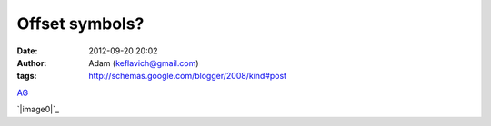 Offset symbols?
###############
:date: 2012-09-20 20:02
:author: Adam (keflavich@gmail.com)
:tags: http://schemas.google.com/blogger/2008/kind#post

`AG`_

.. raw:: html

   <div class="separator" style="clear: both; text-align: center;">

`|image0|`_

.. raw:: html

   </div>

.. raw:: html

   </p>

.. _AG: http://casa.colorado.edu/~ginsbura/index.htm
.. _|image1|: http://3.bp.blogspot.com/-JHXnGh8Vy7s/TkQYDKMQR8I/AAAAAAAAGaE/Os-k-k3WeCQ/s1600/WidthDifferenceMeasurement.png

.. |image0| image:: http://3.bp.blogspot.com/-JHXnGh8Vy7s/TkQYDKMQR8I/AAAAAAAAGaE/Os-k-k3WeCQ/s320/WidthDifferenceMeasurement.png
.. |image1| image:: http://3.bp.blogspot.com/-JHXnGh8Vy7s/TkQYDKMQR8I/AAAAAAAAGaE/Os-k-k3WeCQ/s320/WidthDifferenceMeasurement.png
